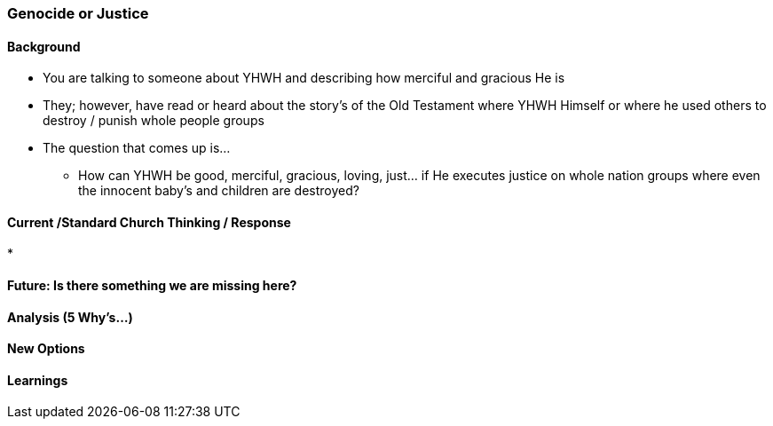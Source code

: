 === Genocide or Justice

==== Background
* You are talking to someone about YHWH and describing how merciful and gracious He is
* They; however, have read or heard about the story's of the Old Testament where YHWH Himself or where he used others to destroy / punish whole people groups
* The question that comes up is...
** How can YHWH be good, merciful, gracious, loving, just... if He executes justice on whole nation groups where even the innocent baby's and children are destroyed?

==== Current /Standard Church Thinking / Response
* 

==== Future: Is there something we are missing here?

==== Analysis (5 Why's...)

==== New Options

==== Learnings
